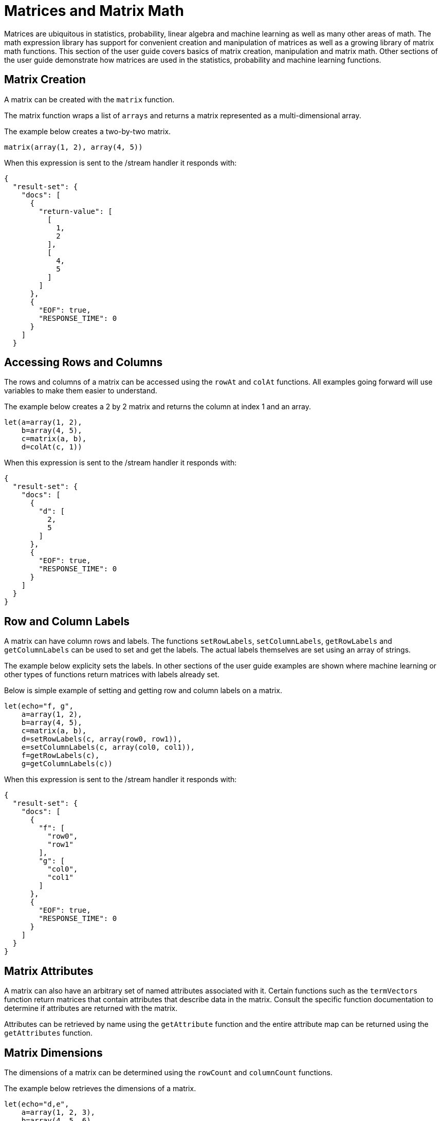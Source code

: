 = Matrices and Matrix Math
// Licensed to the Apache Software Foundation (ASF) under one
// or more contributor license agreements.  See the NOTICE file
// distributed with this work for additional information
// regarding copyright ownership.  The ASF licenses this file
// to you under the Apache License, Version 2.0 (the
// "License"); you may not use this file except in compliance
// with the License.  You may obtain a copy of the License at
//
//   http://www.apache.org/licenses/LICENSE-2.0
//
// Unless required by applicable law or agreed to in writing,
// software distributed under the License is distributed on an
// "AS IS" BASIS, WITHOUT WARRANTIES OR CONDITIONS OF ANY
// KIND, either express or implied.  See the License for the
// specific language governing permissions and limitations
// under the License.

Matrices are ubiquitous in statistics, probability, linear algebra and
machine learning as well as many other areas of math. The math
expression library
has support for convenient creation and manipulation of
matrices as well as a
growing library of matrix math functions. This section of the user
guide covers
basics of matrix creation, manipulation and matrix math. Other sections
of the user guide demonstrate how matrices are used in the statistics,
probability and machine learning functions.

== Matrix Creation

A matrix can be created with the `matrix` function.

The matrix function wraps a list of `arrays` and returns a matrix
represented as a multi-dimensional array.

The example below creates a two-by-two matrix.

[source,text]
----
matrix(array(1, 2), array(4, 5))
----

When this expression is sent to the /stream handler it
responds with:

[source,json]
----
{
  "result-set": {
    "docs": [
      {
        "return-value": [
          [
            1,
            2
          ],
          [
            4,
            5
          ]
        ]
      },
      {
        "EOF": true,
        "RESPONSE_TIME": 0
      }
    ]
  }
----

== Accessing Rows and Columns

The rows and columns of a matrix can be accessed using the `rowAt`
and `colAt` functions. All examples going forward will use
variables to make
them easier to understand.

The example below creates a 2 by 2 matrix and returns the column
at index 1 and an array.

[source,text]
----
let(a=array(1, 2),
    b=array(4, 5),
    c=matrix(a, b),
    d=colAt(c, 1))
----

When this expression is sent to the /stream handler it
responds with:

[source,json]
----
{
  "result-set": {
    "docs": [
      {
        "d": [
          2,
          5
        ]
      },
      {
        "EOF": true,
        "RESPONSE_TIME": 0
      }
    ]
  }
}
----

== Row and Column Labels

A matrix can have column rows and labels. The functions
`setRowLabels`, `setColumnLabels`, `getRowLabels` and `getColumnLabels`
can be used to set and get the labels. The actual labels themselves
are set using an array of strings.

The example below explicity sets the labels. In other sections of the
user guide examples are shown where machine learning or other types
of functions return matrices with labels already set.

Below is simple example of setting and getting row and column labels
on a matrix.

[source,text]
----
let(echo="f, g",
    a=array(1, 2),
    b=array(4, 5),
    c=matrix(a, b),
    d=setRowLabels(c, array(row0, row1)),
    e=setColumnLabels(c, array(col0, col1)),
    f=getRowLabels(c),
    g=getColumnLabels(c))
----

When this expression is sent to the /stream handler it
responds with:

[source,json]
----
{
  "result-set": {
    "docs": [
      {
        "f": [
          "row0",
          "row1"
        ],
        "g": [
          "col0",
          "col1"
        ]
      },
      {
        "EOF": true,
        "RESPONSE_TIME": 0
      }
    ]
  }
}
----

== Matrix Attributes

A matrix can also have an arbitrary set of named attributes associated
with it. Certain functions such as the `termVectors` function
return matrices that contain attributes that describe data in the matrix.
Consult the specific function documentation to determine if
attributes are returned with the matrix.

Attributes can be retrieved by name using the `getAttribute` function and
the entire attribute map can be returned using the `getAttributes`
function.

== Matrix Dimensions

The dimensions of a matrix can be determined using the
`rowCount` and `columnCount` functions.

The example below retrieves the dimensions of a matrix.

[source,text]
----
let(echo="d,e",
    a=array(1, 2, 3),
    b=array(4, 5, 6),
    c=matrix(a, b),
    d=rowCount(c),
    e=columnCount(c))
----

When this expression is sent to the /stream handler it
responds with:

[source,json]
----
{
  "result-set": {
    "docs": [
      {
        "d": 2,
        "e": 3
      },
      {
        "EOF": true,
        "RESPONSE_TIME": 0
      }
    ]
  }
}
----

== Matrix Transposition

A matrix can be https://en.wikipedia.org/wiki/Transpose[transposed]
using the `transpose` function.

An example of matrix transposition is shown below:

[source,text]
----
let(a=array(1, 2, 3),
    b=array(4, 5, 6),
    c=matrix(a, b),
    d=transpose(c))
----

When this expression is sent to the /stream handler it
responds with:

[source,json]
----
{
  "result-set": {
    "docs": [
      {
        "d": [
          [
            1,
            4
          ],
          [
            2,
            5
          ]
        ]
      },
      {
        "EOF": true,
        "RESPONSE_TIME": 24
      }
    ]
  }
}
----

== Row, Column and Matrix Sums


== Matrix Scalar Math



== Matrix Multiplication